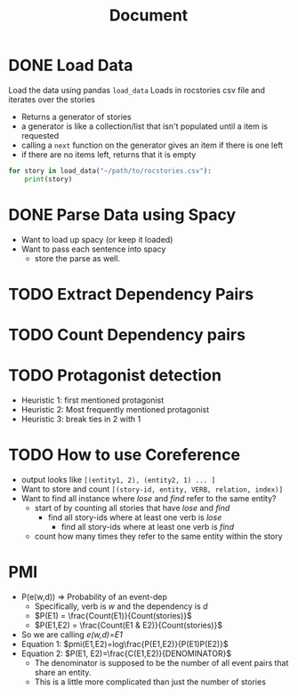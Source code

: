#+TITLE: Document


* DONE Load Data
CLOSED: [2020-11-04 Wed 14:55]
 Load the data using pandas
 ~load_data~
    Loads in rocstories csv file and iterates over the stories
    - Returns a generator of stories
    - a generator is like a collection/list that isn't populated until a item is requested
    - calling a ~next~ function on the generator gives an item if there is one left
    - if there are no items left, returns that it is empty

 #+BEGIN_src python
for story in load_data("~/path/to/rocstories.csv"):
    print(story)
#+end_src

* DONE Parse Data using Spacy
CLOSED: [2020-11-04 Wed 14:55]
- Want to load up spacy (or keep it loaded)
- Want to pass each sentence into spacy
  + store the parse as well.
* TODO Extract Dependency Pairs
* TODO Count Dependency pairs
* TODO Protagonist detection
- Heuristic 1: first mentioned protagonist
- Heuristic 2: Most frequently mentioned protagonist
- Heuristic 3: break ties in 2 with 1
* TODO How to use Coreference
- output looks like ~[(entity1, 2), (entity2, 1) ... ]~
- Want to store and count ~[(story-id, entity, VERB, relation, index)]~
- Want to find all instance where /lose/ and /find/ refer to the same entity?
  + start of by counting all stories that have /lose/ and /find/
    - find all story-ids where at least one verb is /lose/
      + find all story-ids where at least one verb is /find/
  + count how many times they refer to the same entity within the story

* PMI
- P(e(w,d)) => Probability of an event-dep
  + Specifically, verb is /w/ and the dependency is /d/
  + $P(E1) = \frac{Count(E1)}{Count(stories)}$
  + $P(E1,E2) = \frac{Count(E1 & E2)}{Count(stories)}$
- So we are calling /e(w,d)=E1/
- Equation 1:
  $pmi(E1,E2)=log\frac{P(E1,E2)}{P(E1)P(E2)}$
- Equation 2:
  $P(E1, E2)=\frac{C(E1,E2)}{DENOMINATOR}$
  + The denominator is supposed to be the number of all event pairs that share an entity.
  + This is a little more complicated than just the number of stories
